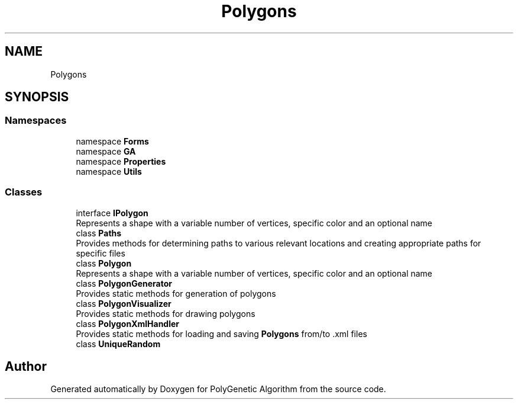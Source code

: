 .TH "Polygons" 3 "Sat Sep 16 2017" "Version 1.1.2" "PolyGenetic Algorithm" \" -*- nroff -*-
.ad l
.nh
.SH NAME
Polygons
.SH SYNOPSIS
.br
.PP
.SS "Namespaces"

.in +1c
.ti -1c
.RI "namespace \fBForms\fP"
.br
.ti -1c
.RI "namespace \fBGA\fP"
.br
.ti -1c
.RI "namespace \fBProperties\fP"
.br
.ti -1c
.RI "namespace \fBUtils\fP"
.br
.in -1c
.SS "Classes"

.in +1c
.ti -1c
.RI "interface \fBIPolygon\fP"
.br
.RI "Represents a shape with a variable number of vertices, specific color and an optional name "
.ti -1c
.RI "class \fBPaths\fP"
.br
.RI "Provides methods for determining paths to various relevant locations and creating appropriate paths for specific files "
.ti -1c
.RI "class \fBPolygon\fP"
.br
.RI "Represents a shape with a variable number of vertices, specific color and an optional name "
.ti -1c
.RI "class \fBPolygonGenerator\fP"
.br
.RI "Provides static methods for generation of polygons "
.ti -1c
.RI "class \fBPolygonVisualizer\fP"
.br
.RI "Provides static methods for drawing polygons "
.ti -1c
.RI "class \fBPolygonXmlHandler\fP"
.br
.RI "Provides static methods for loading and saving \fBPolygons\fP from/to \&.xml files "
.ti -1c
.RI "class \fBUniqueRandom\fP"
.br
.in -1c
.SH "Author"
.PP 
Generated automatically by Doxygen for PolyGenetic Algorithm from the source code\&.
